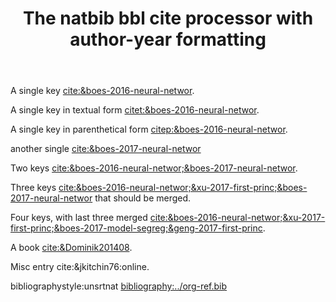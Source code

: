 #+title: The natbib bbl cite processor with author-year formatting

#+latex_class: article-no-defaults
#+latex_header: \usepackage[authoryear]{natbib}
#+latex_header: \usepackage[version=3]{mhchem}


A single key [[cite:&boes-2016-neural-networ]].

A single key in textual form  [[citet:&boes-2016-neural-networ]].

A single key in parenthetical form [[citep:&boes-2016-neural-networ]].

another single [[cite:&boes-2017-neural-networ]]

Two keys [[cite:&boes-2016-neural-networ;&boes-2017-neural-networ]].

Three keys [[cite:&boes-2016-neural-networ;&xu-2017-first-princ;&boes-2017-neural-networ]] that should be merged.

Four keys, with last three merged [[cite:&boes-2016-neural-networ;&xu-2017-first-princ;&boes-2017-model-segreg;&geng-2017-first-princ]].

A book [[cite:&Dominik201408]].

Misc entry cite:&jkitchin76:online.

bibliographystyle:unsrtnat
[[bibliography:../org-ref.bib]]

* build :noexport:

See the org version. 

#+BEGIN_SRC emacs-lisp :results silent
(require 'org-ref-natbib-bbl-citeproc)
(let ((org-export-before-parsing-hook '(org-ref-bbl-preprocess)))
  (switch-to-buffer (org-org-export-as-org)))
#+END_SRC



#+BEGIN_SRC emacs-lisp :results silent
(require 'org-ref-natbib-bbl-citeproc)
(let ((org-export-before-parsing-hook '(org-ref-bbl-preprocess)))
  (org-open-file (org-html-export-to-html)))
#+END_SRC

#+RESULTS:


#+BEGIN_SRC emacs-lisp
(cl-loop for ext in '("aux" "fdb_latexmk" "html" "md" "tex" "dvi" "log" "pdf" "run.xml" "fls"
			"blg" "ilg" "ind" "xml" "bbl" "bcf" "out" "odt" "odf" "txt" "toc" "lof" "lot")
	   do (shell-command (format "rm -f *%s" ext)))
#+END_SRC
